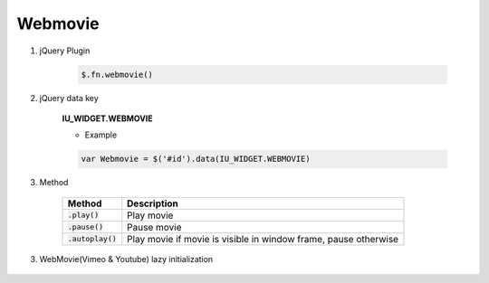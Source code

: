 Webmovie
------------------

#. jQuery Plugin

    .. code-block:: javascript

        $.fn.webmovie()

#. jQuery data key

    **IU_WIDGET.WEBMOVIE**

    * Example

    .. code-block:: javascript

        var Webmovie = $('#id').data(IU_WIDGET.WEBMOVIE)

#. Method

    .. list-table::
        :header-rows: 1

        * - Method
          - Description
        * - :code:`.play()`
          - Play movie
        * - :code:`.pause()`
          - Pause movie
        * - :code:`.autoplay()`
          - Play movie if movie is visible in window frame, pause otherwise


3. WebMovie(Vimeo & Youtube) lazy initialization

    .. code-block:: javascript
        :emphasize-lines: 1,2

        window.IUEditor.initVimeoInElement(element)
        window.IUEditor.initYoutubeInElement(element)

        // lazy initialization example

        // 1. init Vimeo in myDiv element
        var $myDiv = $('#myDiv');
        window.IUEditor.initVimeoInElement($myDiv);
        // or
        window.IUEditor.initVimeoInElement($myDiv[0]);

        // 2. init Youtube in myDiv element
        var $myDiv = $('#myDiv');
        window.IUEditor.initYoutubeInElement($myDiv);
        // or
        window.IUEditor.initYoutubeInElement($myDiv[0]);
